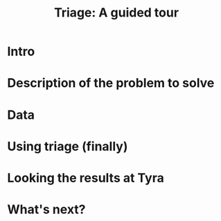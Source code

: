 #+TITLE: Triage: A guided tour

* Intro

* Description of the problem to solve

* Data

* Using triage (finally)

* Looking the results at Tyra

* What's next?
